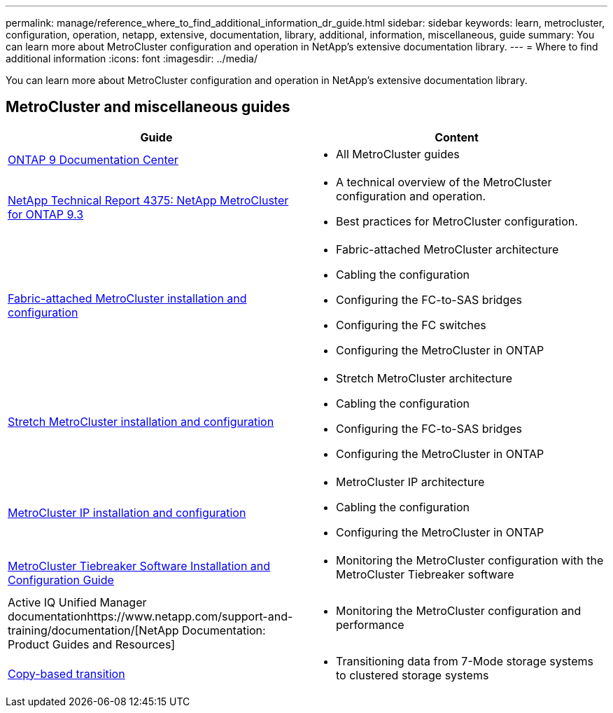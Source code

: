 ---
permalink: manage/reference_where_to_find_additional_information_dr_guide.html
sidebar: sidebar
keywords: learn, metrocluster, configuration, operation, netapp, extensive, documentation, library, additional, information, miscellaneous, guide
summary: You can learn more about MetroCluster configuration and operation in NetApp’s extensive documentation library.
---
= Where to find additional information
:icons: font
:imagesdir: ../media/

[.lead]
You can learn more about MetroCluster configuration and operation in NetApp's extensive documentation library.

== MetroCluster and miscellaneous guides

[cols=2*,options="header"]
|===
| Guide| Content
a|
https://docs.netapp.com/ontap-9/index.jsp[ONTAP 9 Documentation Center]

a|

* All MetroCluster guides

a|
http://www.netapp.com/us/media/tr-4375.pdf[NetApp Technical Report 4375: NetApp MetroCluster for ONTAP 9.3]
a|

* A technical overview of the MetroCluster configuration and operation.
* Best practices for MetroCluster configuration.

a|
https://docs.netapp.com/ontap-9/topic/com.netapp.doc.dot-mcc-inst-cnfg-fabric/home.html[Fabric-attached MetroCluster installation and configuration]
a|

* Fabric-attached MetroCluster architecture
* Cabling the configuration
* Configuring the FC-to-SAS bridges
* Configuring the FC switches
* Configuring the MetroCluster in ONTAP

a|
https://docs.netapp.com/ontap-9/topic/com.netapp.doc.dot-mcc-inst-cnfg-stretch/home.html[Stretch MetroCluster installation and configuration]
a|

* Stretch MetroCluster architecture
* Cabling the configuration
* Configuring the FC-to-SAS bridges
* Configuring the MetroCluster in ONTAP

a|
http://docs.netapp.com/ontap-9/topic/com.netapp.doc.dot-mcc-inst-cnfg-ip/home.html[MetroCluster IP installation and configuration]
a|

* MetroCluster IP architecture
* Cabling the configuration
* Configuring the MetroCluster in ONTAP

a|
https://docs.netapp.com/ontap-9/topic/com.netapp.doc.hw-metrocluster-tiebreaker/home.html[MetroCluster Tiebreaker Software Installation and Configuration Guide]
a|

* Monitoring the MetroCluster configuration with the MetroCluster Tiebreaker software

a|
Active IQ Unified Manager documentationhttps://www.netapp.com/support-and-training/documentation/[NetApp Documentation: Product Guides and Resources]

a|

* Monitoring the MetroCluster configuration and performance

a|
http://docs.netapp.com/ontap-9/topic/com.netapp.doc.dot-7mtt-dctg/home.html[Copy-based transition]
a|

* Transitioning data from 7-Mode storage systems to clustered storage systems

|===
